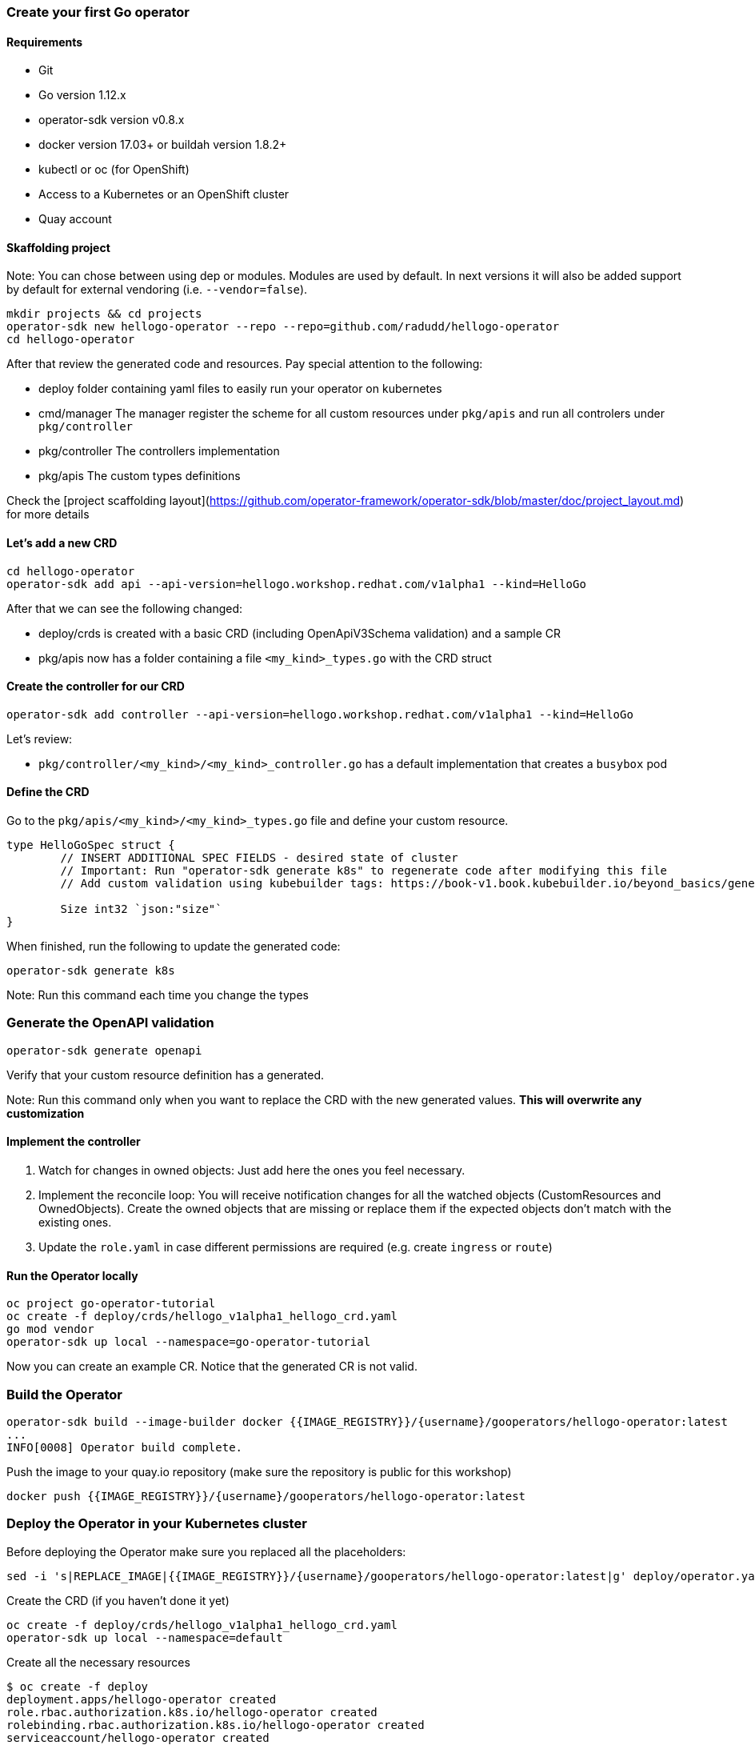 ### Create your first Go operator

#### Requirements

* Git
* Go version 1.12.x
* operator-sdk version v0.8.x
* docker version 17.03+ or buildah version 1.8.2+
* kubectl or oc (for OpenShift)
* Access to a Kubernetes or an OpenShift cluster
* Quay account

#### Skaffolding project

Note: You can chose between using dep or modules. Modules are used by default. In next versions it will also be added support by default for external vendoring (i.e. `--vendor=false`).

```
mkdir projects && cd projects
operator-sdk new hellogo-operator --repo --repo=github.com/radudd/hellogo-operator
cd hellogo-operator
```

After that review the generated code and resources. Pay special attention to the following:

* deploy folder containing yaml files to easily run your operator on kubernetes
* cmd/manager The manager register the scheme for all custom resources under `pkg/apis` and run all controlers under `pkg/controller`
* pkg/controller The controllers implementation
* pkg/apis The custom types definitions

Check the [project scaffolding layout](https://github.com/operator-framework/operator-sdk/blob/master/doc/project_layout.md) for more details

#### Let's add a new CRD

```
cd hellogo-operator
operator-sdk add api --api-version=hellogo.workshop.redhat.com/v1alpha1 --kind=HelloGo
```

After that we can see the following changed:

* deploy/crds is created with a basic CRD (including OpenApiV3Schema validation) and a sample CR
* pkg/apis now has a folder containing a file `<my_kind>_types.go` with the CRD struct

#### Create the controller for our CRD

```
operator-sdk add controller --api-version=hellogo.workshop.redhat.com/v1alpha1 --kind=HelloGo
```

Let's review:

* `pkg/controller/<my_kind>/<my_kind>_controller.go` has a default implementation that creates a `busybox` pod

#### Define the CRD

Go to the `pkg/apis/<my_kind>/<my_kind>_types.go` file and define your custom resource.

```
type HelloGoSpec struct {
	// INSERT ADDITIONAL SPEC FIELDS - desired state of cluster
	// Important: Run "operator-sdk generate k8s" to regenerate code after modifying this file
	// Add custom validation using kubebuilder tags: https://book-v1.book.kubebuilder.io/beyond_basics/generating_crd.html

	Size int32 `json:"size"`
}
```

When finished, run the following to update the generated code:

```
operator-sdk generate k8s
```

Note: Run this command each time you change the types

### Generate the OpenAPI validation

```
operator-sdk generate openapi
```

Verify that your custom resource definition has a generated.

Note: Run this command only when you want to replace the CRD with the new generated values. **This will overwrite any customization**

#### Implement the controller

1. Watch for changes in owned objects: Just add here the ones you feel necessary.
1. Implement the reconcile loop: You will receive notification changes for all the watched objects (CustomResources and OwnedObjects). Create the owned objects that are missing or replace them if the expected objects don't match with the existing ones.
1. Update the `role.yaml` in case different permissions are required (e.g. create `ingress` or `route`)

#### Run the Operator locally

```
oc project go-operator-tutorial
oc create -f deploy/crds/hellogo_v1alpha1_hellogo_crd.yaml
go mod vendor
operator-sdk up local --namespace=go-operator-tutorial
```

Now you can create an example CR. Notice that the generated CR is not valid.

### Build the Operator


```
operator-sdk build --image-builder docker {{IMAGE_REGISTRY}}/{username}/gooperators/hellogo-operator:latest
...
INFO[0008] Operator build complete.
```

Push the image to your quay.io repository (make sure the repository is public for this workshop)

```
docker push {{IMAGE_REGISTRY}}/{username}/gooperators/hellogo-operator:latest
```

### Deploy the Operator in your Kubernetes cluster

Before deploying the Operator make sure you replaced all the placeholders:

```
sed -i 's|REPLACE_IMAGE|{{IMAGE_REGISTRY}}/{username}/gooperators/hellogo-operator:latest|g' deploy/operator.yaml
```

Create the CRD (if you haven't done it yet)

```
oc create -f deploy/crds/hellogo_v1alpha1_hellogo_crd.yaml
operator-sdk up local --namespace=default
```

Create all the necessary resources

```
$ oc create -f deploy
deployment.apps/hellogo-operator created
role.rbac.authorization.k8s.io/hellogo-operator created
rolebinding.rbac.authorization.k8s.io/hellogo-operator created
serviceaccount/hellogo-operator created
```

Deploy the CR and check if the hello pod is created by the operator

```
oc create -f deploy/crds/hellogo.workshop.redhat.com_v1alpha1_hellogo_cr.yaml                                       
oc get pods
```

#### Cleanup
```
oc delete -f deploy
oc delete -f deploy/cr
```
